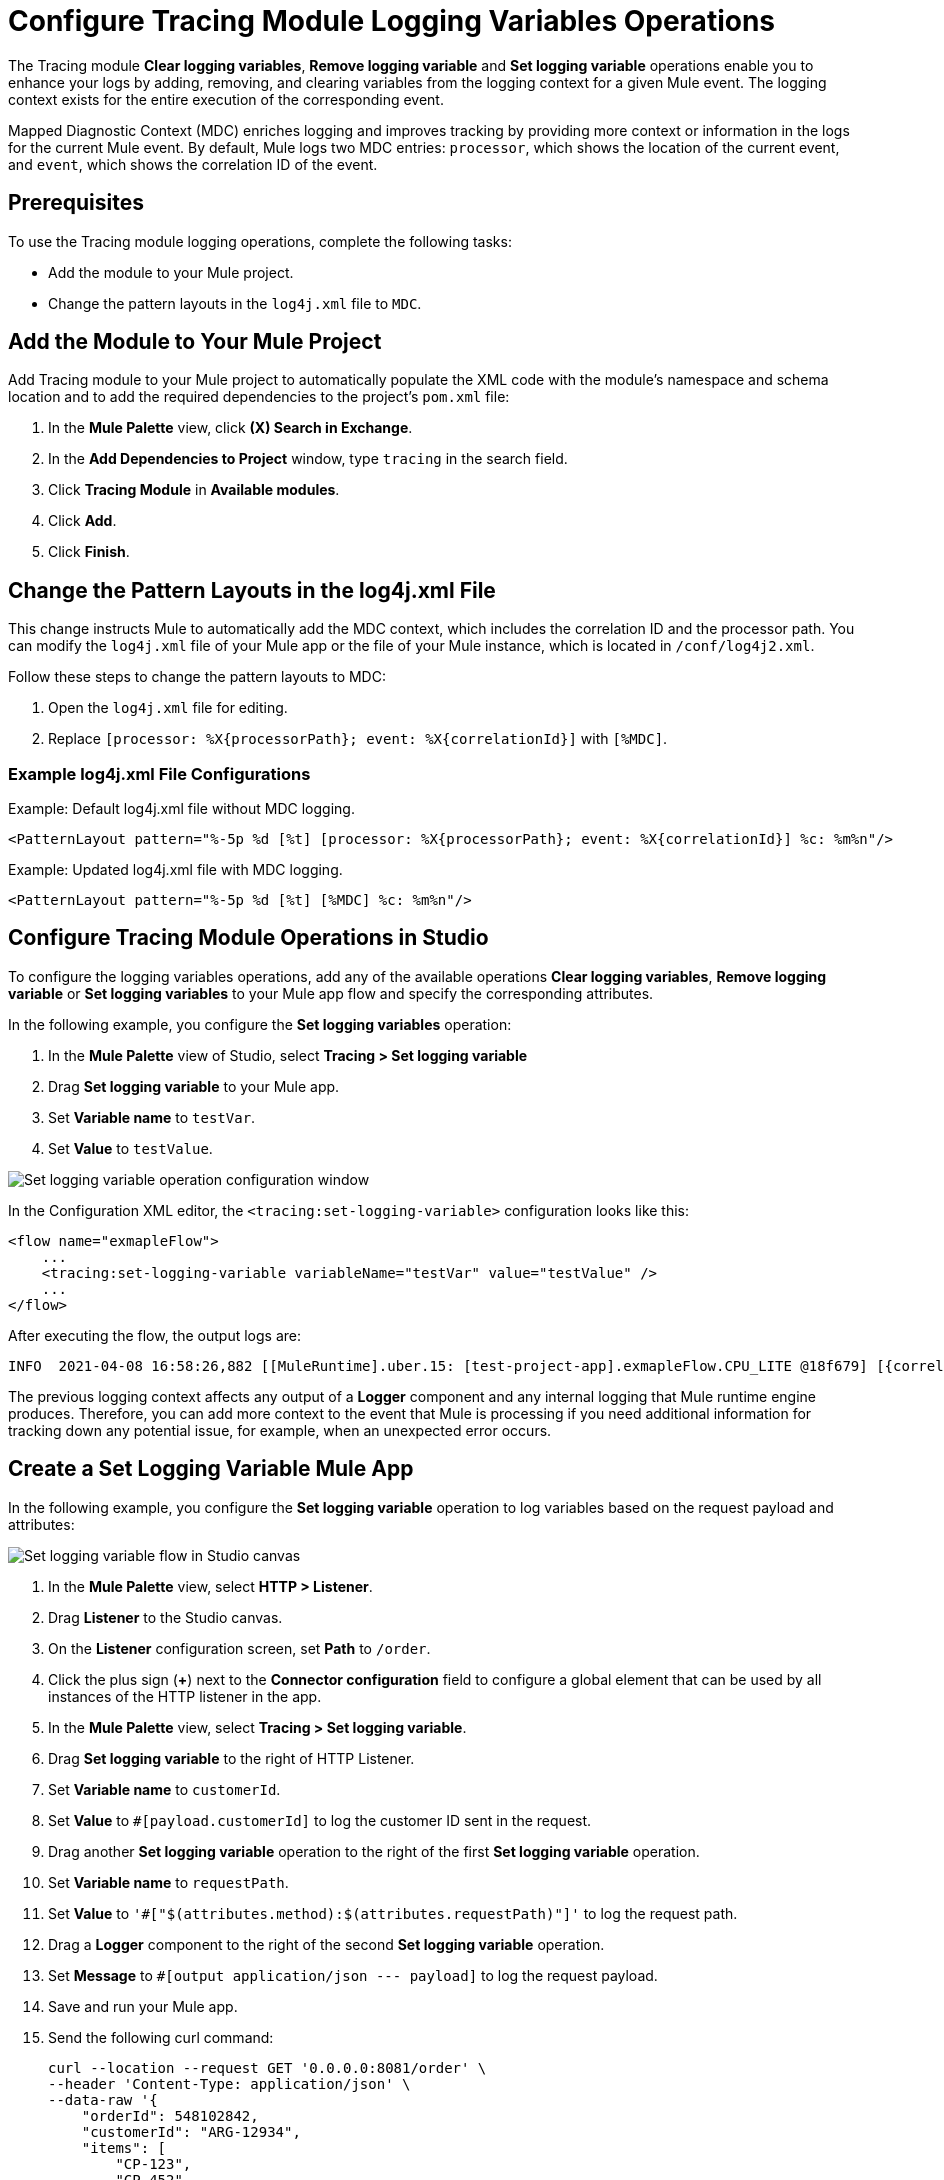 = Configure Tracing Module Logging Variables Operations

The Tracing module *Clear logging variables*, *Remove logging variable* and *Set logging variable* operations enable you to enhance your logs by adding, removing, and clearing variables from the logging context for a given Mule event. The logging context exists for the entire execution of the corresponding event.

Mapped Diagnostic Context (MDC) enriches logging and improves tracking by providing more context or information in the logs for the current Mule event. By default, Mule logs two MDC entries: `processor`, which shows the location of the current event, and `event`, which shows the correlation ID of the event.

== Prerequisites

To use the Tracing module logging operations, complete the following tasks:

* Add the module to your Mule project.
* Change the pattern layouts in the `log4j.xml` file to `MDC`.

== Add the Module to Your Mule Project

Add Tracing module to your Mule project to automatically populate the XML code with the module's namespace and schema location and to add the required dependencies to the project's `pom.xml` file:

. In the *Mule Palette* view, click *(X) Search in Exchange*.
. In the *Add Dependencies to Project* window, type `tracing` in the search field.
. Click *Tracing Module* in *Available modules*.
. Click *Add*.
. Click *Finish*.

== Change the Pattern Layouts in the log4j.xml File

This change instructs Mule to automatically add the MDC context, which includes the correlation ID and the processor path. You can modify the `log4j.xml` file of your Mule app or the file of your Mule instance, which is located in `/conf/log4j2.xml`.

Follow these steps to change the pattern layouts to MDC:

. Open the `log4j.xml` file for editing.
. Replace `[processor: %X{processorPath}; event: %X{correlationId}]` with `[%MDC]`.

=== Example log4j.xml File Configurations

.Example: Default log4j.xml file without MDC logging.
----
<PatternLayout pattern="%-5p %d [%t] [processor: %X{processorPath}; event: %X{correlationId}] %c: %m%n"/>
----

.Example: Updated log4j.xml file with MDC logging.
----
<PatternLayout pattern="%-5p %d [%t] [%MDC] %c: %m%n"/>
----

== Configure Tracing Module Operations in Studio

To configure the logging variables operations, add any of the available operations *Clear logging variables*, *Remove logging variable* or *Set logging variables* to your Mule app flow and specify the corresponding attributes.

In the following example, you configure the *Set logging variables* operation:

. In the *Mule Palette* view of Studio, select *Tracing > Set logging variable*
. Drag *Set logging variable* to your Mule app.
. Set *Variable name* to `testVar`.
. Set *Value* to `testValue`.

image::tracing-module-set-logging-variable.png[Set logging variable operation configuration window]

In the Configuration XML editor, the `<tracing:set-logging-variable>` configuration looks like this:

[source,xml,linenums]
----
<flow name="exmapleFlow">
    ...
    <tracing:set-logging-variable variableName="testVar" value="testValue" />
    ...
</flow>
----

After executing the flow, the output logs are:
----
INFO  2021-04-08 16:58:26,882 [[MuleRuntime].uber.15: [test-project-app].exmapleFlow.CPU_LITE @18f679] [{correlationId=c85e16c0-98a4-11eb-bc34-cac765a2219b, processorPath=exmapleFlow/processors/2, testVar=testValue}] org.mule.runtime.core.internal.processor.LoggerMessageProcessor: Example
----

The previous logging context affects any output of a *Logger* component and any internal logging that Mule runtime engine produces. Therefore, you can add more context to the event that Mule is processing if you need additional information for tracking down any potential issue, for example, when an unexpected error occurs.

== Create a Set Logging Variable Mule App

In the following example, you configure the *Set logging variable* operation to log variables based on the request payload and attributes:

image::tracing-module-set-logging-variable-flow.png[Set logging variable flow in Studio canvas]

. In the *Mule Palette* view, select *HTTP > Listener*.
. Drag *Listener* to the Studio canvas.
. On the *Listener* configuration screen, set *Path* to `/order`.
. Click the plus sign (*+*) next to the *Connector configuration* field to configure a global element that can be used by all instances of the HTTP listener in the app.
. In the *Mule Palette* view, select *Tracing > Set logging variable*.
. Drag *Set logging variable* to the right of HTTP Listener.
. Set *Variable name* to `customerId`.
. Set *Value* to `#[payload.customerId]` to log the customer ID sent in the request.
. Drag another *Set logging variable* operation to the right of the first *Set logging variable* operation.
. Set *Variable name* to `requestPath`.
. Set *Value* to `'#["$(attributes.method):$(attributes.requestPath)"]'` to log the request path.
. Drag a *Logger* component to the right of the second *Set logging variable* operation.
. Set *Message* to `#[output application/json --- payload]` to log the request payload.
. Save and run your Mule app.
. Send the following curl command:
+
[source,xml,linenums]
----
curl --location --request GET '0.0.0.0:8081/order' \
--header 'Content-Type: application/json' \
--data-raw '{
    "orderId": 548102842,
    "customerId": "ARG-12934",
    "items": [
        "CP-123",
        "CP-452"
    ]
}'
----

The output logs the `customerId`, the `requestPath` and the request payload:

[source,xml,linenums]
----
INFO  2021-04-09 11:14:38,409 [[MuleRuntime].uber.05: [tracing-module].tracing-moduleFlow.CPU_LITE @34a62707] [processor: tracing-moduleFlow/processors/2; event: eb2b2461-993d-11eb-8a64-4865ee1fd814] {correlationId=eb2b2461-993d-11eb-8a64-4865ee1fd814, customerId=ARG-12934, processorPath=tracing-moduleFlow/processors/2, requestPath=GET:/order} org.mule.runtime.core.internal.processor.LoggerMessageProcessor: {
    "orderId": 548102842,
    "customerId": "ARG-12934",
    "items": [
        "CP-123",
        "CP-452"
    ]
}
----

=== XML for the Set Logging Variable Mule App

Paste this code into your Studio XML editor to quickly load the flow for this example into your Mule app

[source,xml,linenums]
----
<?xml version="1.0" encoding="UTF-8"?>

<mule xmlns:json="http://www.mulesoft.org/schema/mule/json" xmlns:tracing="http://www.mulesoft.org/schema/mule/tracing"
	xmlns:http="http://www.mulesoft.org/schema/mule/http"
	xmlns="http://www.mulesoft.org/schema/mule/core" xmlns:doc="http://www.mulesoft.org/schema/mule/documentation" xmlns:xsi="http://www.w3.org/2001/XMLSchema-instance" xsi:schemaLocation="http://www.mulesoft.org/schema/mule/core http://www.mulesoft.org/schema/mule/core/current/mule.xsd
http://www.mulesoft.org/schema/mule/http http://www.mulesoft.org/schema/mule/http/current/mule-http.xsd
http://www.mulesoft.org/schema/mule/tracing http://www.mulesoft.org/schema/mule/tracing/current/mule-tracing.xsd
http://www.mulesoft.org/schema/mule/json http://www.mulesoft.org/schema/mule/json/current/mule-json.xsd">
	<http:listener-config name="HTTP_Listener_config" doc:name="HTTP Listener config" doc:id="2258f968-60ad-41d3-a1c1-5afeffd89297" >
		<http:listener-connection host="0.0.0.0" port="8081" />
	</http:listener-config>
	<flow name="tracingmodule2Flow" >
		<http:listener  config-ref="HTTP_Listener_config" path="/order"/>
		<tracing:set-logging-variable variableName="#[customerId]" value="#[payload.customerId]"/>
		<tracing:set-logging-variable  variableName="requestPath" value='#["$(attributes.method):$(attributes.requestPath)"]'/>
		<logger level="INFO" message="#[output application/json --- payload]"/>
	</flow>
</mule>
----

== See Also

* xref:tracing-module-examples.adoc[Tracing Module Examples]
* https://help.mulesoft.com[MuleSoft Help Center]
